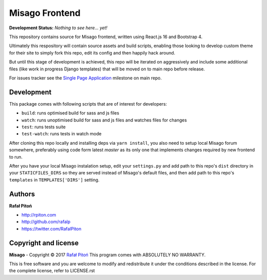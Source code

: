 ===============
Misago Frontend
===============


.. image:: https://travis-ci.org/rafalp/Misago-Frontend.svg?branch=master
   :target: https://travis-ci.org/rafalp/Misago-Frontend
   :alt: Tests Result

.. image:: https://badges.gitter.im/Misago/Misago.svg
   :target: https://gitter.im/Misago/Misago?utm_source=badge&utm_medium=badge&utm_campaign=pr-badge
   :alt: Development Chat


**Development Status:** *Nothing to see here... yet!*


This repository contains source for Misago frontend, written using React.js 16 and Bootstrap 4.

Ultimately this respository will contain source assets and build scripts, enabling those looking to develop custom theme for their site to simply fork this repo, edit its config and then happily hack around.

But until this stage of development is achieved, this repo will be iterated on aggressively and include some additional files (like work in progress Django templates) that will be moved on to main repo before release.

For issues tracker see the `Single Page Application <https://github.com/rafalp/Misago/milestone/22>`_ milestone on main repo.


Development
===========

This package comes with following scripts that are of interest for developers:

- ``build``: runs optimised build for sass and js files
- ``watch``: runs unoptimised build for sass and js files and watches files for changes
- ``test``: runs tests suite
- ``test-watch``: runs tests in watch mode

After cloning this repo locally and installing deps via ``yarn install``, you also need to setup local Misago forum somewhere, preferably using code form latest `master` as its only one that implements changes required by new frontend to run.

After you have your local Misago instalation setup, edit your ``settings.py`` and add path to this repo's ``dist`` directory in your ``STATICFILES_DIRS`` so they are served instead of Misago's default files, and then add path to this repo's ``templates`` in ``TEMPLATES['DIRS']`` setting. 


Authors
=======

**Rafał Pitoń**

* http://rpiton.com
* http://github.com/rafalp
* https://twitter.com/RafalPiton


Copyright and license
=====================

**Misago** - Copyright © 2017 `Rafał Pitoń <http://github.com/ralfp>`_
This program comes with ABSOLUTELY NO WARRANTY.

This is free software and you are welcome to modify and redistribute it under the conditions described in the license.
For the complete license, refer to LICENSE.rst
